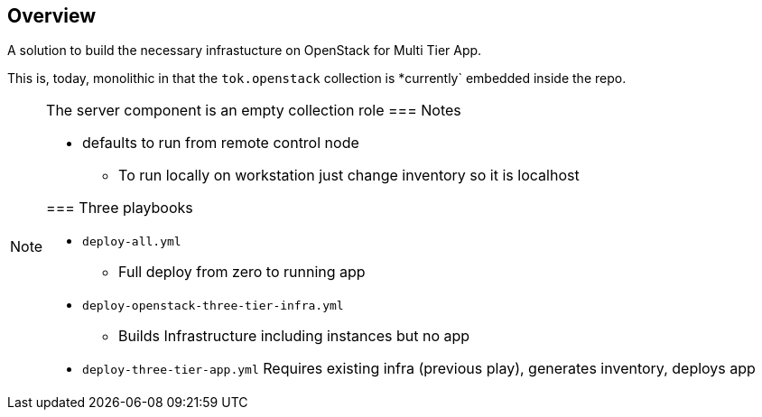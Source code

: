 == Overview

A solution to build the necessary infrastucture on OpenStack for Multi Tier App.

This is, today, monolithic in that the `tok.openstack` collection is *currently` embedded inside the repo.


[NOTE]
====
The server component is an empty collection role
=== Notes

* defaults to run from remote control node 
** To run locally on workstation just change inventory so it is localhost

=== Three playbooks

* `deploy-all.yml`
** Full deploy from zero to running app
* `deploy-openstack-three-tier-infra.yml`
** Builds Infrastructure including instances but no app
* `deploy-three-tier-app.yml` Requires existing infra (previous play), generates inventory, deploys app

